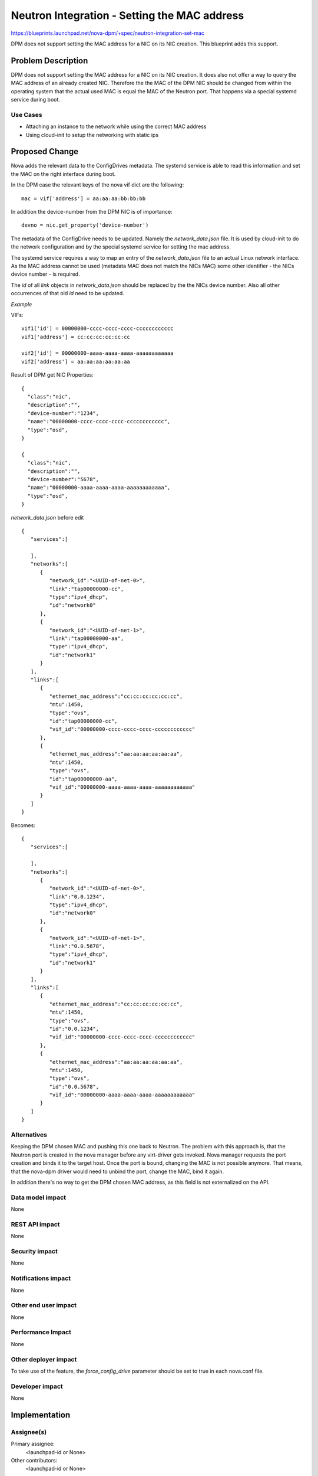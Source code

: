 ..
 This work is licensed under a Creative Commons Attribution 3.0 Unported
 License.

 http://creativecommons.org/licenses/by/3.0/legalcode

=============================================
Neutron Integration - Setting the MAC address
=============================================

https://blueprints.launchpad.net/nova-dpm/+spec/neutron-integration-set-mac

DPM does not support setting the MAC address for a NIC on its NIC creation.
This blueprint adds this support.

Problem Description
===================

DPM does not support setting the MAC address for a NIC on its NIC creation.
It does also not offer a way to query the MAC address of an already created
NIC. Therefore the the MAC of the DPM NIC should be changed from within the
operating system that the actual used MAC is equal the MAC of the Neutron port.
That happens via a special systemd service during boot.

Use Cases
---------

* Attaching an instance to the network while using the correct MAC address

* Using cloud-init to setup the networking with static ips

Proposed Change
===============

Nova adds the relevant data to the ConfigDrives metadata. The systemd service
is able to read this information and set the MAC on the right interface
during boot.

In the DPM case the relevant keys of the nova vif dict are the following::

    mac = vif['address'] = aa:aa:aa:bb:bb:bb

In addition the device-number from the DPM NIC is of importance::

  devno = nic.get_property('device-number')



The metadata of the ConfigDrive needs to be updated. Namely the
*network_data.json* file. It is used by cloud-init to do the network
configuration and by the special systemd service for setting the mac address.

The systemd service requires a way to map an entry of the *network_data.json*
file to an actual Linux network interface. As the MAC address cannot be used
(metadata MAC does not match the NICs MAC) some other identifier
- the NICs device number - is required.

The *id* of all *link* objects in *network_data.json* should be replaced by
the the NICs device number. Also all other occurrences of that old *id*
need to be updated.

*Example*

VIFs::

    vif1['id'] = 00000000-cccc-cccc-cccc-cccccccccccc
    vif1['address'] = cc:cc:cc:cc:cc:cc

    vif2['id'] = 00000000-aaaa-aaaa-aaaa-aaaaaaaaaaaa
    vif2['address'] = aa:aa:aa:aa:aa:aa

Result of DPM get NIC Properties::

  {
    "class":"nic",
    "description":"",
    "device-number":"1234",
    "name":"00000000-cccc-cccc-cccc-cccccccccccc",
    "type":"osd",
  }

  {
    "class":"nic",
    "description":"",
    "device-number":"5678",
    "name":"00000000-aaaa-aaaa-aaaa-aaaaaaaaaaaa",
    "type":"osd",
  }



*network_data.json* before edit

::

  {
     "services":[

     ],
     "networks":[
        {
           "network_id":"<UUID-of-net-0>",
           "link":"tap00000000-cc",
           "type":"ipv4_dhcp",
           "id":"network0"
        },
        {
           "network_id":"<UUID-of-net-1>",
           "link":"tap00000000-aa",
           "type":"ipv4_dhcp",
           "id":"network1"
        }
     ],
     "links":[
        {
           "ethernet_mac_address":"cc:cc:cc:cc:cc:cc",
           "mtu":1450,
           "type":"ovs",
           "id":"tap00000000-cc",
           "vif_id":"00000000-cccc-cccc-cccc-cccccccccccc"
        },
        {
           "ethernet_mac_address":"aa:aa:aa:aa:aa:aa",
           "mtu":1450,
           "type":"ovs",
           "id":"tap00000000-aa",
           "vif_id":"00000000-aaaa-aaaa-aaaa-aaaaaaaaaaaa"
        }
     ]
  }

Becomes::

  {
     "services":[

     ],
     "networks":[
        {
           "network_id":"<UUID-of-net-0>",
           "link":"0.0.1234",
           "type":"ipv4_dhcp",
           "id":"network0"
        },
        {
           "network_id":"<UUID-of-net-1>",
           "link":"0.0.5678",
           "type":"ipv4_dhcp",
           "id":"network1"
        }
     ],
     "links":[
        {
           "ethernet_mac_address":"cc:cc:cc:cc:cc:cc",
           "mtu":1450,
           "type":"ovs",
           "id":"0.0.1234",
           "vif_id":"00000000-cccc-cccc-cccc-cccccccccccc"
        },
        {
           "ethernet_mac_address":"aa:aa:aa:aa:aa:aa",
           "mtu":1450,
           "type":"ovs",
           "id":"0.0.5678",
           "vif_id":"00000000-aaaa-aaaa-aaaa-aaaaaaaaaaaa"
        }
     ]
  }


Alternatives
------------

Keeping the DPM chosen MAC and pushing this one back to Neutron.
The problem with this approach is, that the Neutron port is created in the
nova manager before any virt-driver gets invoked. Nova manager requests the
port creation and binds it to the target host. Once the port is bound, changing
the MAC is not possible anymore. That means, that the nova-dpm driver would
need to unbind the port, change the MAC, bind it again.

In addition there's no way to get the DPM chosen MAC address, as this field
is not externalized on the API.

Data model impact
-----------------

None

REST API impact
---------------

None

Security impact
---------------

None

Notifications impact
--------------------

None

Other end user impact
---------------------

None

Performance Impact
------------------

None

Other deployer impact
---------------------

To take use of the feature, the *force_config_drive* parameter should be
set to true in each nova.conf file.

Developer impact
----------------

None

Implementation
==============

Assignee(s)
-----------

Primary assignee:
  <launchpad-id or None>

Other contributors:
  <launchpad-id or None>

Work Items
----------

* All in one :)

Dependencies
============

* Initial Neutron integration: https://blueprints.launchpad.net/nova-dpm/+spec/neutron-integration

* Nova ConfigDrive support: https://blueprints.launchpad.net/nova-dpm/+spec/config-drive

Testing
=======

* Unittest

Documentation Impact
====================

To take use of the feature, the *force_config_drive* parameter should be
set to true in each nova.conf file.

References
==========
